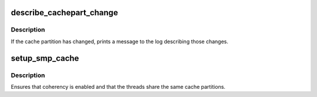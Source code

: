 .. -*- coding: utf-8; mode: rst -*-
.. src-file: arch/metag/kernel/smp.c

.. _`describe_cachepart_change`:

describe_cachepart_change
=========================

.. c:function:: void describe_cachepart_change(unsigned int thread, const char *label, unsigned int sz, unsigned int old, unsigned int new)

    describe a change to cache partitions.

    :param unsigned int thread:
        Hardware thread number.

    :param const char \*label:
        Label of cache type, e.g. "dcache" or "icache".

    :param unsigned int sz:
        Total size of the cache.

    :param unsigned int old:
        Old cache partition configuration (\*CPART\* register).

    :param unsigned int new:
        New cache partition configuration (\*CPART\* register).

.. _`describe_cachepart_change.description`:

Description
-----------

If the cache partition has changed, prints a message to the log describing
those changes.

.. _`setup_smp_cache`:

setup_smp_cache
===============

.. c:function:: void setup_smp_cache(unsigned int thread)

    ensure cache coherency for new SMP thread.

    :param unsigned int thread:
        New hardware thread number.

.. _`setup_smp_cache.description`:

Description
-----------

Ensures that coherency is enabled and that the threads share the same cache
partitions.

.. This file was automatic generated / don't edit.

